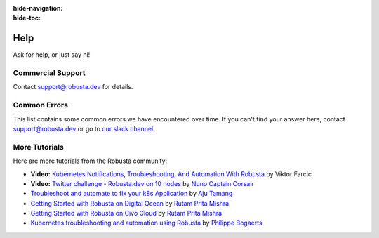 :hide-navigation:
:hide-toc:

Help
===============

Ask for help, or just say hi!

.. grid:: 5
   :gutter: 3

   .. grid-item-card:: :octicon:`comment-discussion;1em;` Slack    
      :class-card: sd-bg-light sd-bg-text-light
      :link: https://bit.ly/robusta-slack


   .. grid-item-card:: :octicon:`mark-github;1em;` Github Issue
      :class-card: sd-bg-light sd-bg-text-light
      :link: https://github.com/robusta-dev/robusta/issues

Commercial Support
^^^^^^^^^^^^^^^^^^^
Contact support@robusta.dev for details. 


Common Errors
^^^^^^^^^^^^^

This list contains some common errors we have encountered over time. If you can't find your answer here,
contact support@robusta.dev or go to `our slack channel <https://bit.ly/robusta-slack>`_.


.. details:: command not found: robusta (CLI not in path)

    1. Determine where the Robusta-cli binary file is located

    .. code-block:: bash
        :name: cb-find-python-cli-loc

        find / -regex '.*/bin/robusta' 2>/dev/null

    2. Add the path you found (e.g ``/opt/homebrew/bin/``) to your PATH. To do so, find your shell config file ( ~/.profile or ~/.bash_profile or ~/.zshrc etc...) and append the following:

    .. code-block:: bash
        :name: add-path-var

        export PATH="$PATH:<new-path>"

    3. Reopen the terminal or run:

    .. code-block:: bash
        :name: cb-refresh-terminal

        source <your-shell-config-file>

    .. admonition:: Alternative Solution

      Instead of modifying PATH, run Robusta commands via the python3 binary: ``python3 -m robusta.cli.main gen-config``

.. details:: SSL certificate errors on Mac OS

    This implies a python package with certificates is missing on your system.

    To fix it, run ``/Applications/Python 3.9/Install Certificates.command``

    For more info see:
    https://stackoverflow.com/questions/52805115/certificate-verify-failed-unable-to-get-local-issuer-certificate

.. details:: robusta-runner isn't working or has exceptions

    Check the pod's memory consumption. If necessary, increase the memory request in the Helm values:

    .. code-block:: yaml

        runner:
          resources:
            requests:
              memory: 2048Mi
            limits:
              memory: 2048Mi

    Here's a representative error caused by too little memory:

    .. details:: Discovery Error

        .. code-block::

            2023-04-17 23:37:43.019 ERROR    Discovery process internal error
            2023-04-17 23:37:43.022 INFO     Initialized new discovery pool
            2023-04-17 23:37:43.022 ERROR    Failed to run publish discovery for robusta_ui_sink
            Traceback (most recent call last):
              File "/app/src/robusta/core/sinks/robusta/robusta_sink.py", line 175, in __discover_resources
                results: DiscoveryResults = Discovery.discover_resources()
              File "/app/src/robusta/core/discovery/discovery.py", line 288, in discover_resources
                raise e
              File "/app/src/robusta/core/discovery/discovery.py", line 280, in discover_resources
                return future.result()
              File "/usr/local/lib/python3.9/concurrent/futures/_base.py", line 446, in result
                return self.__get_result()
              File "/usr/local/lib/python3.9/concurrent/futures/_base.py", line 391, in __get_result
                raise self._exception
            concurrent.futures.process.BrokenProcessPool: A process in the process pool was terminated abruptly while the future was running or pending.


More Tutorials
^^^^^^^^^^^^^^^^^^^^^^^
Here are more tutorials from the Robusta community:

* **Video:** `Kubernetes Notifications, Troubleshooting, And Automation With Robusta <https://www.youtube.com/watch?v=2P76WVVua8w>`_ by Viktor Farcic
* **Video:** `Twitter challenge - Robusta.dev on 10 nodes <https://www.youtube.com/watch?v=l_zaCaY_wls>`_ by `Nuno Captain Corsair <https://twitter.com/nunixtech>`_
* `Troubleshoot and automate to fix your k8s Application <https://csaju.com/blog/troubleshoot-and-automate-to-fix-your-k8s-application/>`_ by `Aju Tamang <https://twitter.com/pylang2>`_
* `Getting Started with Robusta on Digital Ocean <https://dev.to/heyrutam/getting-started-with-robusta-on-digital-ocean-3g41>`_ by `Rutam Prita Mishra <https://github.com/Rutam21>`_
* `Getting Started with Robusta on Civo Cloud <https://dev.to/heyrutam/getting-started-with-robusta-on-civo-cloud-5h8f>`_ by `Rutam Prita Mishra <https://github.com/Rutam21>`_
* `Kubernetes troubleshooting and automation using Robusta <https://xxradar.medium.com/kubernetes-troubleshooting-and-automation-using-robusta-13f113fcdc36>`_ by `Philippe Bogaerts <https://twitter.com/xxradar>`_
